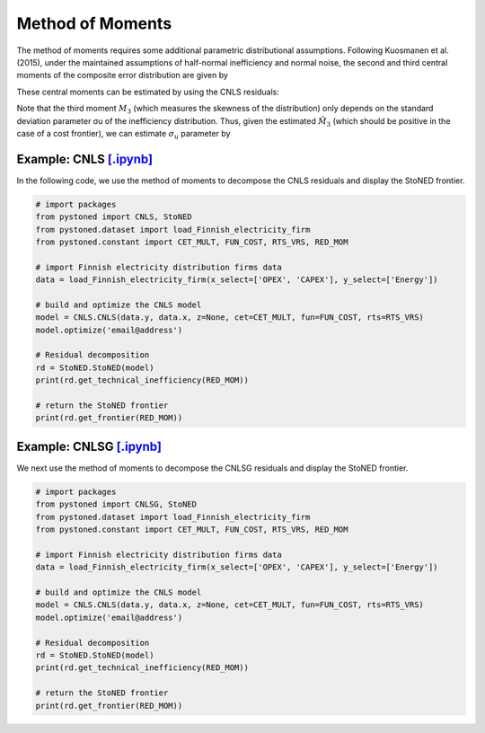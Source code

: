 Method of Moments
===================

The method of moments requires some additional parametric distributional assumptions. 
Following Kuosmanen et al. (2015), under the maintained assumptions of half-normal inefficiency and normal noise, 
the second and third central moments of the composite error distribution are given 
by

.. math::
    :nowrap:

    \begin{align*}
        M_2 &= \bigg[\frac{\pi-2}{\pi}\bigg] \sigma_u^2 + \sigma_v^2  \\
        M_3 &= \bigg(\sqrt{\frac{2}{\pi}}\bigg)\bigg[1-\frac{4}{\pi}\bigg]\sigma_u^2
    \end{align*}

These central moments can be estimated by using the CNLS residuals:

.. math::
    :nowrap:
    
    \begin{align*}
    \hat{M_2} &= \sum_{i=1}^{n}(\hat{\varepsilon}_i-\bar{\varepsilon})^{2}/n  \\
    \hat{M_3} &= \sum_{i=1}^{n}(\hat{\varepsilon}_i-\bar{\varepsilon})^{3}/n  
    \end{align*}

Note that the third moment :math:`M_3` (which measures the skewness of the distribution) 
only depends on the standard deviation parameter σu of the inefficiency distribution. 
Thus, given the estimated :math:`\hat{M}_3` (which should be positive in the case of a cost 
frontier), we can estimate :math:`\sigma_u` parameter by

.. math::
    :nowrap:
    
    \begin{align*}
        \hat{\sigma}_u &= \sqrt[3]{\frac{\hat{M_3}}{\bigg(\sqrt{\frac{2}{\pi}}\bigg)\bigg[1-\frac{4}{\pi}\bigg]}} \\
        \hat{\sigma}_v &= \sqrt[2]{\hat{M_2}-\bigg[\frac{\pi-2}{\pi}\bigg] \hat{\sigma}_u^2 }
    \end{align*}


Example: CNLS `[.ipynb] <https://colab.research.google.com/github/ds2010/pyStoNED/blob/master/notebooks/StoNED_MoM_CNLS.ipynb>`_
------------------------------------------------------------------------------------------------------------------------------------

In the following code, we use the method of moments to decompose the CNLS residuals and display the StoNED frontier.

.. code:: python

    # import packages
    from pystoned import CNLS, StoNED
    from pystoned.dataset import load_Finnish_electricity_firm
    from pystoned.constant import CET_MULT, FUN_COST, RTS_VRS, RED_MOM
    
    # import Finnish electricity distribution firms data
    data = load_Finnish_electricity_firm(x_select=['OPEX', 'CAPEX'], y_select=['Energy'])
    
    # build and optimize the CNLS model
    model = CNLS.CNLS(data.y, data.x, z=None, cet=CET_MULT, fun=FUN_COST, rts=RTS_VRS)
    model.optimize('email@address')
    
    # Residual decomposition
    rd = StoNED.StoNED(model)
    print(rd.get_technical_inefficiency(RED_MOM))
    
    # return the StoNED frontier
    print(rd.get_frontier(RED_MOM))


Example: CNLSG `[.ipynb] <https://colab.research.google.com/github/ds2010/pyStoNED/blob/master/notebooks/StoNED_MoM_CNLSG.ipynb>`_
------------------------------------------------------------------------------------------------------------------------------------
    
We next use the method of moments to decompose the CNLSG residuals and display the StoNED frontier.
    
.. code:: python
    
    # import packages
    from pystoned import CNLSG, StoNED
    from pystoned.dataset import load_Finnish_electricity_firm
    from pystoned.constant import CET_MULT, FUN_COST, RTS_VRS, RED_MOM
    
    # import Finnish electricity distribution firms data
    data = load_Finnish_electricity_firm(x_select=['OPEX', 'CAPEX'], y_select=['Energy'])
    
    # build and optimize the CNLS model
    model = CNLS.CNLS(data.y, data.x, z=None, cet=CET_MULT, fun=FUN_COST, rts=RTS_VRS)
    model.optimize('email@address')
    
    # Residual decomposition
    rd = StoNED.StoNED(model)
    print(rd.get_technical_inefficiency(RED_MOM))
    
    # return the StoNED frontier
    print(rd.get_frontier(RED_MOM))